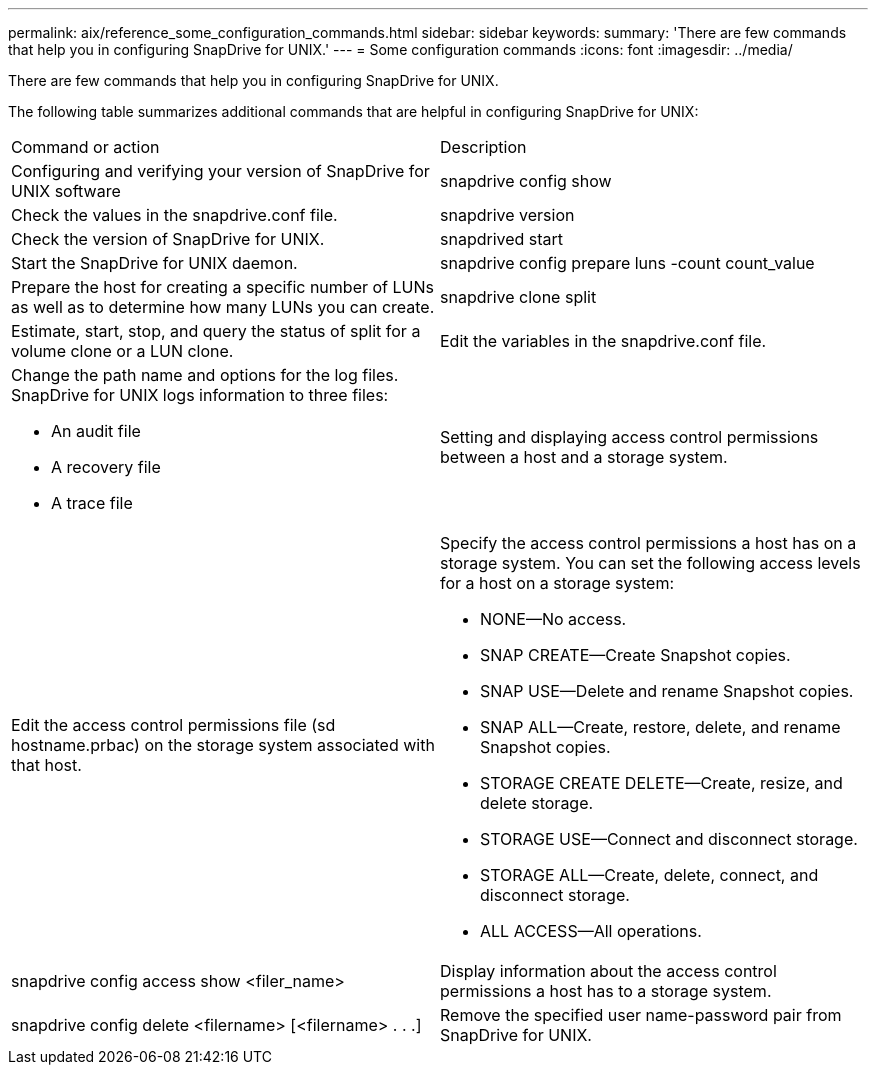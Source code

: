 ---
permalink: aix/reference_some_configuration_commands.html
sidebar: sidebar
keywords: 
summary: 'There are few commands that help you in configuring SnapDrive for UNIX.'
---
= Some configuration commands
:icons: font
:imagesdir: ../media/

[.lead]
There are few commands that help you in configuring SnapDrive for UNIX.

The following table summarizes additional commands that are helpful in configuring SnapDrive for UNIX:

|===
| Command or action| Description
a|
Configuring and verifying your version of SnapDrive for UNIX software
a|
snapdrive config show
a|
Check the values in the snapdrive.conf file.
a|
snapdrive version
a|
Check the version of SnapDrive for UNIX.
a|
snapdrived start
a|
Start the SnapDrive for UNIX daemon.
a|
snapdrive config prepare luns -count count_value
a|
Prepare the host for creating a specific number of LUNs as well as to determine how many LUNs you can create.
a|
snapdrive clone split
a|
Estimate, start, stop, and query the status of split for a volume clone or a LUN clone.

a|
Edit the variables in the snapdrive.conf file.
a|
Change the path name and options for the log files. SnapDrive for UNIX logs information to three files:

* An audit file
* A recovery file
* A trace file

a|
Setting and displaying access control permissions between a host and a storage system.
a|
Edit the access control permissions file (sd hostname.prbac) on the storage system associated with that host.
a|
Specify the access control permissions a host has on a storage system. You can set the following access levels for a host on a storage system:

* NONE--No access.
* SNAP CREATE--Create Snapshot copies.
* SNAP USE--Delete and rename Snapshot copies.
* SNAP ALL--Create, restore, delete, and rename Snapshot copies.
* STORAGE CREATE DELETE--Create, resize, and delete storage.
* STORAGE USE--Connect and disconnect storage.
* STORAGE ALL--Create, delete, connect, and disconnect storage.
* ALL ACCESS--All operations.

a|
snapdrive config access show <filer_name>
a|
Display information about the access control permissions a host has to a storage system.
a|
snapdrive config delete <filername> [<filername> . . .]
a|
Remove the specified user name-password pair from SnapDrive for UNIX.
|===
